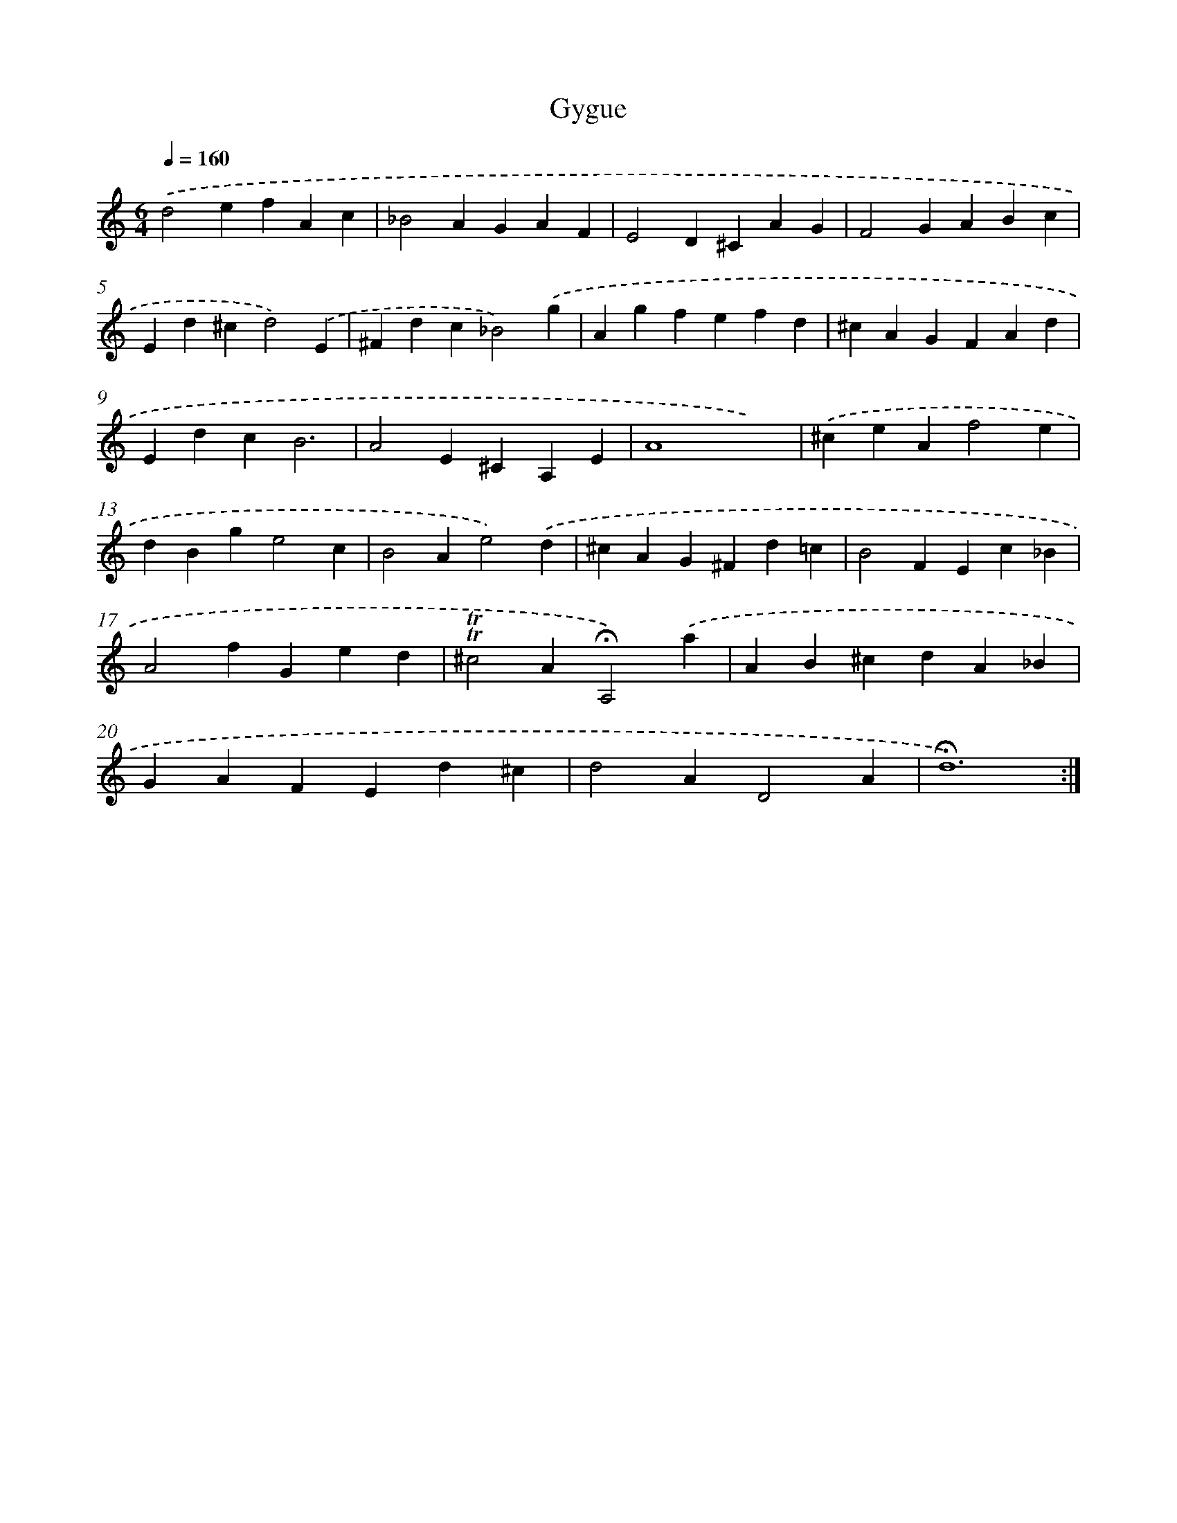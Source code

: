 X: 12067
T: Gygue
%%abc-version 2.0
%%abcx-abcm2ps-target-version 5.9.1 (29 Sep 2008)
%%abc-creator hum2abc beta
%%abcx-conversion-date 2018/11/01 14:37:21
%%humdrum-veritas 1424965505
%%humdrum-veritas-data 805110431
%%continueall 1
%%barnumbers 0
L: 1/4
M: 6/4
Q: 1/4=160
K: C clef=treble
.('d2efAc |
_B2AGAF |
E2D^CAG |
F2GABc |
Ed^cd2).('E |
^Fdc_B2).('g |
Agfefd |
^cAGFAd |
EdcB3 |
A2E^CA,E |
A4x2) |
.('^ceAf2e |
dBge2c |
B2Ae2).('d |
^cAG^Fd=c |
B2FEc_B |
A2fGed |
!trill!!trill!^c2A!fermata!A,2).('a |
AB^cdA_B |
GAFEd^c |
d2AD2A |
!fermata!d6) :|]
